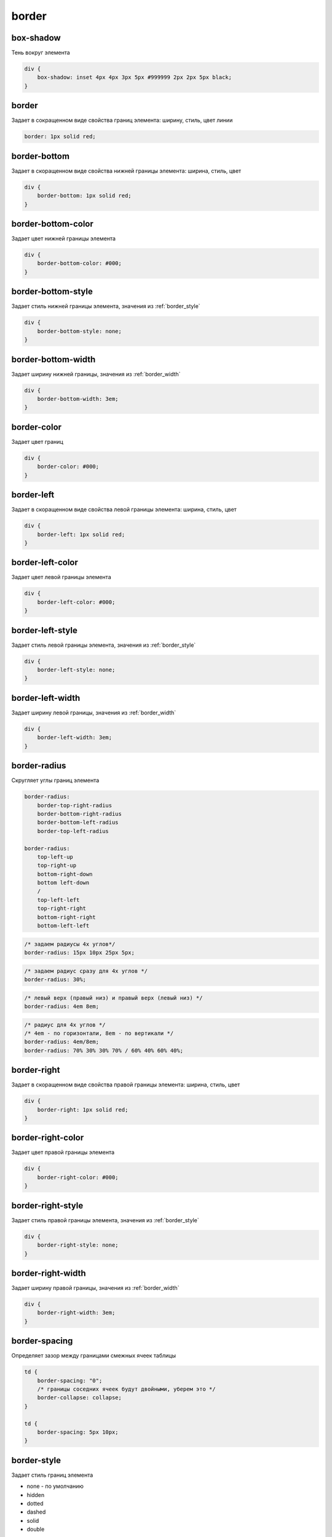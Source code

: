 .. title:: css border

.. meta::
    :description:
        Описание стиля границ объектов
    :keywords:
        css border

border
======

box-shadow
----------

Тень вокруг элемента

.. code-block:: css

    div {
        box-shadow: inset 4px 4px 3px 5px #999999 2px 2px 5px black;
    }


border
------

Задает в сокращенном виде свойства границ элемента: ширину, стиль, цвет линии

.. code-block:: css

    border: 1px solid red;

.. raw:: html

    <div style="width:100px;height:100px;border:1px solid red;"></div>


border-bottom
-------------

Задает в скоращенном виде свойства нижней границы элемента: ширина, стиль, цвет

.. code-block:: css

    div {
        border-bottom: 1px solid red;
    }


border-bottom-color
-------------------

Задает цвет нижней границы элемента

.. code-block:: css

    div {
        border-bottom-color: #000;
    }


border-bottom-style
-------------------

Задает стиль нижней границы элемента, значения из :ref:`border_style`

.. code-block:: css

    div {
        border-bottom-style: none;
    }


border-bottom-width
-------------------

Задает ширину нижней границы, значения из :ref:`border_width`

.. code-block:: css

    div {
        border-bottom-width: 3em;
    }


border-color
------------

Задает цвет границ

.. code-block:: css

    div {
        border-color: #000;
    }


border-left
-----------

Задает в скоращенном виде свойства левой границы элемента: ширина, стиль, цвет

.. code-block:: css

    div {
        border-left: 1px solid red;
    }


border-left-color
-----------------

Задает цвет левой границы элемента

.. code-block:: css

    div {
        border-left-color: #000;
    }


border-left-style
-----------------

Задает стиль левой границы элемента, значения из :ref:`border_style`

.. code-block:: css

    div {
        border-left-style: none;
    }


border-left-width
-----------------

Задает ширину левой границы, значения из :ref:`border_width`

.. code-block:: css

    div {
        border-left-width: 3em;
    }


border-radius
-------------

Скругляет углы границ элемента

.. code-block:: text

    border-radius:
        border-top-right-radius
        border-bottom-right-radius
        border-bottom-left-radius
        border-top-left-radius

    border-radius:
        top-left-up
        top-right-up
        bottom-right-down
        bottom left-down
        /
        top-left-left
        top-right-right
        bottom-right-right
        bottom-left-left

.. code-block:: css

    /* задаем радиусы 4х углов*/
    border-radius: 15px 10px 25px 5px;

.. raw:: html

    <div style="width:100px;height:100px;border:1px solid red;border-radius: 15px 10px 25px 5px;"></div>

.. code-block:: css

    /* задаем радиус сразу для 4х углов */
    border-radius: 30%;

.. raw:: html

    <div style="width:100px;height:100px;border:1px solid red;border-radius: 30%;"></div>

.. code-block:: css

    /* левый верх (правый низ) и правый верх (левый низ) */
    border-radius: 4em 8em;

.. raw:: html

    <div style="width:100px;height:100px;border:1px solid red;border-radius: 4em 8em;"></div>

.. code-block:: css

    /* радиус для 4х углов */
    /* 4em - по горизонтали, 8em - по вертикали */
    border-radius: 4em/8em;
    border-radius: 70% 30% 30% 70% / 60% 40% 60% 40%;

.. raw:: html

    <div style="width:100px;height:100px;border:1px solid red;border-radius: 4em/8em;"></div>


border-right
------------

Задает в скоращенном виде свойства правой границы элемента: ширина, стиль, цвет

.. code-block:: css

    div {
        border-right: 1px solid red;
    }


border-right-color
------------------

Задает цвет правой границы элемента

.. code-block:: css

    div {
        border-right-color: #000;
    }


border-right-style
------------------

Задает стиль правой границы элемента, значения из :ref:`border_style`

.. code-block:: css

    div {
        border-right-style: none;
    }


border-right-width
------------------

Задает ширину правой границы, значения из :ref:`border_width`

.. code-block:: css

    div {
        border-right-width: 3em;
    }


border-spacing
--------------

Определяет зазор между границами смежных ячеек таблицы

.. code-block:: css

    td {
        border-spacing: "0";
        /* границы соседних ячеек будут двойными, уберем это */
        border-collapse: collapse;        
    }

    td {
        border-spacing: 5px 10px;
    }


.. _border_style:

border-style
------------

Задает стиль границ элемента

* none - по умолчанию

* hidden

* dotted

* dashed

* solid

* double

* groove

* ridge

* inset

* outset

.. code-block:: css

    div {
        border-style: solid dotted dashed double;
    }


border-top
----------

Задает в скоращенном виде свойства верхней границы элемента: ширина, стиль, цвет

.. code-block:: css

    div {
        border-top: 1px solid red;
    }


border-top-color
----------------

Задает цвет верхней границы элемента

.. code-block:: css

    div {
        border-top-color: #000;
    }


border-top-style
----------------

Задает стиль верхней границы элемента, значения из :ref:`border_style`

.. code-block:: css

    div {
        border-top-style: none;
    }


border-top-width
----------------

Задает ширину верхней границы, значения из :ref:`border_width`

.. code-block:: css

    div {
        border-top-width: 3em;
    }


.. _border_width:

border-width
------------

Задает ширину границ

* thin

* medium - по умолчанию

* thick

* число

.. code-block:: css

    div {
        border-width: 3em 1em 2em 3.5em;
    }


margin
------

Внешний отступ от границ элемента

.. code-block:: css

    div {
        margin: 2em 3em 2.5em 0;
    }


margin-bottom
-------------

Внешний отступ от нижней границы

.. code-block:: css

    div {
        margin-bottom: 20px;
    }


margin-left
-----------

Внешний отступ от левой границы

.. code-block:: css

    div {
        margin-left: 20px;
    }


margin-right
------------

Внешний отступ от правой границы

.. code-block:: css

    div {
        margin-right: 20px;
    }


margin-top
----------

Внешний отступ от верхней границы

.. code-block:: css

    div {
        margin-top: 20px;
    }


outline
-------

Задает в сокращенном виде свойства границ элемента,
которые не учитываются в размерах элемента.

.. code-block:: css

    div {
        outline: 3px solid #F33;
    }


outline-color
-------------

Цвет контура

.. code-block:: css

    div {
        outline-color: #F33;
    }


outline-style
-------------

Тип контура

.. code-block:: css

    div {
        outline-style: dashed;
    }


outline-width
-------------

Толщина контура

.. code-block:: css

    div {
        outline-width: 3px;
    }


padding
-------

Внутренний отступ от границ

.. code-block:: css

    td {
        padding: 1px 2px 3px 4px;

        /* 1 - верх и низ, 2 - слева и справа*/
        padding: 1px 2px;

        /* 1 - верх, 2 - слева и справа, 3 - низ*/
        padding: 1px 2px 3px;
    }
    

padding-bottom
--------------

Внутренний отступ от нижней границы

.. code-block:: css

    div {
        padding-bottom: 20px;
    }


padding-left
------------

Внутренний отступ от левой границы

.. code-block:: css

    div {
        padding-left: 20px;
    }


padding-right
-------------

Внутренний отступ от правой границы

.. code-block:: css

    div {
        padding-right: 20px;
    }


padding-top
-----------

Внутренний отступ от верхней границы

.. code-block:: css

    div {
        padding-top: 20px;
    }
